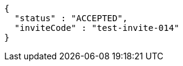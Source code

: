 [source,json,options="nowrap"]
----
{
  "status" : "ACCEPTED",
  "inviteCode" : "test-invite-014"
}
----